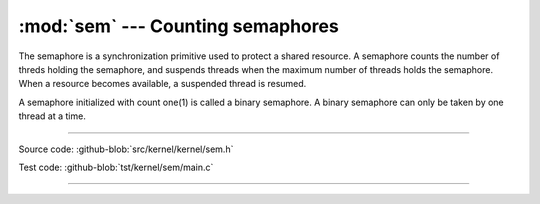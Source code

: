 :mod:`sem` --- Counting semaphores
==================================

.. module:: sem
   :synopsis: Counting semaphores.

The semaphore is a synchronization primitive used to protect a shared
resource. A semaphore counts the number of threds holding the
semaphore, and suspends threads when the maximum number of threads
holds the semaphore. When a resource becomes available, a suspended
thread is resumed.

A semaphore initialized with count one(1) is called a binary
semaphore. A binary semaphore can only be taken by one thread at a
time.

----------------------------------------------

Source code: :github-blob:`src/kernel/kernel/sem.h`

Test code: :github-blob:`tst/kernel/sem/main.c`

----------------------------------------------

.. doxygenfile:: kernel/sem.h
   :project: simba
